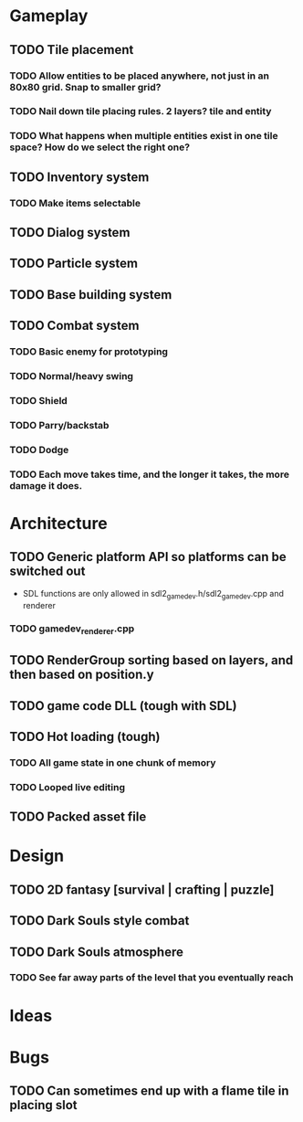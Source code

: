 #+Startup: showall
#+Startup: nologdone

* Gameplay
** TODO Tile placement
*** TODO Allow entities to be placed anywhere, not just in an 80x80 grid. Snap to smaller grid?
*** TODO Nail down tile placing rules. 2 layers? tile and entity
*** TODO What happens when multiple entities exist in one tile space? How do we select the right one?
** TODO Inventory system
*** TODO Make items selectable
** TODO Dialog system
** TODO Particle system
** TODO Base building system
** TODO Combat system
*** TODO Basic enemy for prototyping
*** TODO Normal/heavy swing
*** TODO Shield
*** TODO Parry/backstab
*** TODO Dodge
*** TODO Each move takes time, and the longer it takes, the more damage it does.
* Architecture
** TODO Generic platform API so platforms can be switched out
   - SDL functions are only allowed in sdl2_gamedev.h/sdl2_gamedev.cpp and renderer
*** TODO gamedev_renderer.cpp
** TODO RenderGroup sorting based on layers, and then based on position.y
** TODO game code DLL (tough with SDL)
** TODO Hot loading (tough)
*** TODO All game state in one chunk of memory
*** TODO Looped live editing
** TODO Packed asset file
* Design
** TODO 2D fantasy [survival | crafting | puzzle]
** TODO Dark Souls style combat
** TODO Dark Souls atmosphere
*** TODO See far away parts of the level that you eventually reach
* Ideas
* Bugs
** TODO Can sometimes end up with a flame tile in placing slot
